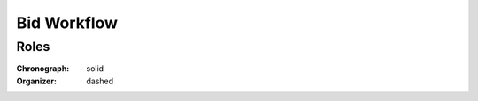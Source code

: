 .. _bid_workflow: 

############
Bid Workflow
############

.. graphviz::

    digraph G {
        subgraph cluster_2 {
            node [style=filled, fillcolor=seashell2];
            edge[style=dashed];
            "draft" -> "pending" [color="0.7777 1.0000 0.5020"];
        color=white;
        }

        subgraph cluster_4 {
            node [style=filled, fillcolor=seashell2];
            edge[style=dashed, dir="forward"];
            "pending" -> "active" [color="0.7777 1.0000 0.5020"];  
        color=white;
        }

        subgraph cluster_3 {
            node [style=filled, fillcolor=white];
            edge[style=solid];
            "pending" -> "unsuccessful" [color="0.0000 0.0000 0.3882"];
        color=white;
        }
    }

Roles
"""""

:Chronograph: solid

:Organizer:  dashed